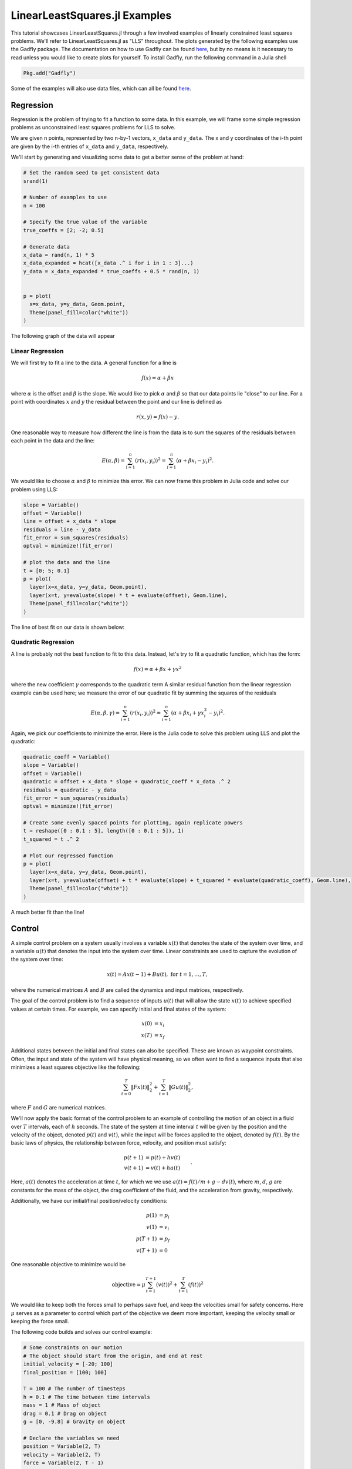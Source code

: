 =============================
LinearLeastSquares.jl Examples
=============================

This tutorial showcases LinearLeastSquares.jl through a few involved examples of linearly
constrained least squares problems. We'll refer to LinearLeastSquares.jl as "LLS"
throughout.
The plots generated by the following examples use the Gadfly package.
The documentation on how to use Gadfly can be found `here <http://gadflyjl.org/>`_,
but by no means is it necessary to read unless you would like to create plots for yourself.
To install Gadfly, run the following command in a Julia shell

.. code-block:: none

  Pkg.add("Gadfly")

Some of the examples will also use data files, which can all be found `here <https://github.com/davidlizeng/LinearLeastSquares.jl/tree/master/examples/>`_.

Regression
==========
Regression is the problem of trying to fit a function to some data.
In this example, we will frame some simple regression problems as
unconstrained least squares problems for LLS to solve.

We are given n points, represented by two n-by-1 vectors, ``x_data`` and ``y_data``. The x and y coordinates of the i-th point are given by the i-th entries of ``x_data`` and ``y_data``, respectively.

We'll start by generating and visualizing some data to get a better sense of the problem at hand:

.. code-block:: none

  # Set the random seed to get consistent data
  srand(1)

  # Number of examples to use
  n = 100

  # Specify the true value of the variable
  true_coeffs = [2; -2; 0.5]

  # Generate data
  x_data = rand(n, 1) * 5
  x_data_expanded = hcat([x_data .^ i for i in 1 : 3]...)
  y_data = x_data_expanded * true_coeffs + 0.5 * rand(n, 1)


  p = plot(
    x=x_data, y=y_data, Geom.point,
    Theme(panel_fill=color("white"))
  )

The following graph of the data will appear

.. image:: data.png

Linear Regression
-----------------
We will first try to fit a line to the data. A general function for a line is

.. math::
  f(x) = \alpha + \beta x

where :math:`\alpha` is the offset and :math:`\beta` is the slope.
We would like to pick :math:`\alpha` and :math:`\beta` so that our data points lie "close" to
our line. For a point with coordinates :math:`x` and :math:`y` the residual between the point
and our line is defined as

.. math::
  r(x, y) = f(x) - y.

One reasonable way to measure how different the line is from the data is to
sum the squares of the residuals between each point in the data and the line:

.. math::
  E(\alpha, \beta) = \sum_{i = 1}^n (r(x_i, y_i))^2 = \sum_{i = 1}^n (\alpha + \beta x_i - y_i)^2.

We would like to choose :math:`\alpha` and :math:`\beta` to minimize this error.
We can now frame this problem in Julia code and solve our problem using LLS:

.. code-block:: none

  slope = Variable()
  offset = Variable()
  line = offset + x_data * slope
  residuals = line - y_data
  fit_error = sum_squares(residuals)
  optval = minimize!(fit_error)

  # plot the data and the line
  t = [0; 5; 0.1]
  p = plot(
    layer(x=x_data, y=y_data, Geom.point),
    layer(x=t, y=evaluate(slope) * t + evaluate(offset), Geom.line),
    Theme(panel_fill=color("white"))
  )


The line of best fit on our data is shown below:

  .. image:: linear_regression.png

Quadratic Regression
--------------------
A line is probably not the best function to fit to this data. Instead, let's try
to fit a quadratic function, which has the form:

.. math::
  f(x) = \alpha + \beta x + \gamma x ^ 2

where the new coefficient :math:`\gamma` corresponds to the quadratic term
A similar residual function from the linear regression example can be used here;
we measure the error of our quadratic fit by summing the squares of the
residuals

.. math::
  E(\alpha, \beta, \gamma) = \sum_{i = 1}^n (r(x_i, y_i))^2 = \sum_{i = 1}^n (\alpha + \beta x_i + \gamma x_i^2 - y_i)^2.

Again, we pick our coefficients to minimize the error.
Here is the Julia code to solve this problem using LLS and plot the quadratic:

.. code-block:: none

  quadratic_coeff = Variable()
  slope = Variable()
  offset = Variable()
  quadratic = offset + x_data * slope + quadratic_coeff * x_data .^ 2
  residuals = quadratic - y_data
  fit_error = sum_squares(residuals)
  optval = minimize!(fit_error)

  # Create some evenly spaced points for plotting, again replicate powers
  t = reshape([0 : 0.1 : 5], length([0 : 0.1 : 5]), 1)
  t_squared = t .^ 2

  # Plot our regressed function
  p = plot(
    layer(x=x_data, y=y_data, Geom.point),
    layer(x=t, y=evaluate(offset) + t * evaluate(slope) + t_squared * evaluate(quadratic_coeff), Geom.line),
    Theme(panel_fill=color("white"))
  )

.. image:: quadratic_regression.png

A much better fit than the line!


Control
=======
A simple control problem on a system usually involves a variable :math:`x(t)`
that denotes the state of the system over time, and a variable :math:`u(t)` that
denotes the input into the system over time. Linear constraints are used to
capture the evolution of the system over time:

.. math::
  x(t) = Ax(t - 1) + Bu(t), \ \mbox{for} \ t = 1,\ldots, T,

where the numerical matrices :math:`A` and :math:`B` are called the dynamics and input matrices,
respectively.

The goal of the control problem is to find a sequence of inputs
:math:`u(t)` that will allow the state :math:`x(t)` to achieve specified values
at certain times. For example, we can specify initial and final states of the system:

.. math::
  \begin{align*}
    x(0) &= x_i \\
    x(T) &= x_f
  \end{align*}

Additional states between the initial and final states can also be specified. These
are known as waypoint constraints. Often, the input and state of the system will
have physical meaning, so we often want to find a sequence inputs that also
minimizes a least squares objective like the following:

.. math::
  \sum_{t = 0}^T \|Fx(t)\|^2_2 + \sum_{t = 1}^T\|Gu(t)\|^2_2,

where :math:`F` and :math:`G` are numerical matrices.

We'll now apply the basic format of the control problem to an example of controlling
the motion of an object in a fluid over :math:`T` intervals, each of :math:`h` seconds.
The state of the system at time interval :math:`t` will be given by the position and the velocity of the
object, denoted :math:`p(t)` and :math:`v(t)`, while the input will be forces
applied to the object, denoted by :math:`f(t)`.
By the basic laws of physics, the relationship between force, velocity, and position
must satisfy:

.. math::
  \begin{align*}
    p(t+1) &= p(t) + h v(t) \\
    v(t+1) &= v(t) + h a(t)
  \end{align*}.

Here, :math:`a(t)` denotes the acceleration at time :math:`t`, for which we we use
:math:`a(t) = f(t) / m + g - d v(t)`,
where :math:`m`, :math:`d`, :math:`g` are constants for the mass of the object, the drag
coefficient of the fluid, and the acceleration from gravity, respectively.

Additionally, we have our initial/final position/velocity conditions:

.. math::
  \begin{align*}
    p(1) &= p_i\\
    v(1) &= v_i\\
    p(T+1) &= p_f\\
    v(T+1) &= 0
  \end{align*}

One reasonable objective to minimize would be

.. math::

  \mbox{objective} = \mu \sum_{t = 1}^{T+1} (v(t))^2 + \sum_{t = 1}^T (f(t))^2

We would like to keep both the forces small to perhaps save fuel, and keep
the velocities small for safety concerns.
Here :math:`\mu` serves as a parameter to control which part of the objective we
deem more important, keeping the velocity small or keeping the force small.

The following code builds and solves our control example:

.. code-block:: none

  # Some constraints on our motion
  # The object should start from the origin, and end at rest
  initial_velocity = [-20; 100]
  final_position = [100; 100]

  T = 100 # The number of timesteps
  h = 0.1 # The time between time intervals
  mass = 1 # Mass of object
  drag = 0.1 # Drag on object
  g = [0, -9.8] # Gravity on object

  # Declare the variables we need
  position = Variable(2, T)
  velocity = Variable(2, T)
  force = Variable(2, T - 1)

  # Create a problem instance
  mu = 1
  constraints = []

  # Add constraints on our variables
  for i in 1 : T - 1
    constraints += position[:, i + 1] == position[:, i] + h * velocity[:, i]
  end

  for i in 1 : T - 1
    acceleration = force[:, i]/mass + g - drag * velocity[:, i]
    constraints += velocity[:, i + 1] == velocity[:, i] + h * acceleration
  end

  # Add position constraints
  constraints += position[:, 1] == 0
  constraints += position[:, T] == final_position

  # Add velocity constraints
  constraints += velocity[:, 1] == initial_velocity
  constraints += velocity[:, T] == 0

  # Solve the problem
  optval = minimize!(sum_squares(force), constraints)


We can plot the trajectory taken by the object. The blue point denotes the initial
position, and the green point denotes the final position.

.. code-block:: none

  pos = evaluate(position)
  p = plot(
    layer(x=[pos[1, 1]], y=[pos[2, 1]], Geom.point, Theme(default_color=color("blue"))),
    layer(x=[pos[1, T]], y=[pos[2, T]], Geom.point, Theme(default_color=color("green"))),
    layer(x=pos[1, :], y=pos[2, :], Geom.line(preserve_order=true)),
    Theme(panel_fill=color("white"))
  )

.. image:: position.png


We can also see how the magnitude of the force changes over time.

.. code-block:: none

  p = plot(x=1:T, y=sum(evaluate(force).^2, 1), Geom.line, Theme(panel_fill=color("white")))

.. image:: force.png

Image Processing
================

Tomography
----------

Tomography is the process of reconstructing a density distribution from given
integrals over sections of the distribution. In our example, we will
work with tomography on black and white images.
Suppose :math:`x` be the vector of :math:`n` pixel densities, with :math:`x_j`
denoting how white pixel :math:`j` is.
Let :math:`y` be the vector of :math:`m` line integrals over the image, with :math:`y_i`
denoting the integral for line :math:`i`.
We can define a matrix :math:`A` to describe the geometry of the lines. Entry
:math:`A_{ij}` describes how much of pixel :math:`j` is intersected by line :math:`i`.
Assuming our measurements of the line integrals are perfect, we have the relationship that

.. math::
  y = Ax

However, anytime we have measurements, there are usually small errors that occur.
Therefore it makes sense to try to minimize

.. math::
  \|y - Ax\|_2^2.


This is simply an unconstrained least squares problem; something we can
readily solve in LLS!

.. code-block:: none

  line_mat_x = readdlm("tux_sparse_x.txt")
  line_mat_y = readdlm("tux_sparse_y.txt")
  line_mat_val = readdlm("tux_sparse_val.txt")
  line_vals = readdlm("tux_sparse_lines.txt")

  # Form the sparse matrix from the data
  # Image is 50 x 50
  img_size = 50
  # The number of pixels in the image
  num_pixels = img_size * img_size

  line_mat = spzeros(3300, num_pixels)

  num_vals = length(line_mat_val)

  for i in 1:num_vals
    x = int(line_mat_x[i])
    y = int(line_mat_y[i])
    line_mat[x + 1, y + 1] = line_mat_val[i]
  end

  x = Variable(num_pixels)
  objective = sum_squares(line_mat * x - line_vals)
  optval = minimize!(objective)

  rows = zeros(img_size*img_size)
  cols = zeros(img_size*img_size)
  for i = 1:img_size
    for j = 1:img_size
      rows[(i-1)*img_size + j] = i
      cols[(i-1)*img_size + j] = img_size + 1 - j
    end
  end

  p = plot(
    x=rows, y=cols, color=reshape(evaluate(x), img_size, img_size), Geom.rectbin,
    Scale.ContinuousColorScale(Scale.lab_gradient(color("black"), color("white")))
  )

The final result of the tomography will look something like

.. image:: tomography.png



Machine Learning
================

Binary Classification
---------------------
One common problem found in machine learning is the classification of a group of objects into two subgroups.
In this example, we will try to separate sports articles from
other texts in a collection of documents.

When classifying text documents, one of the most common techniques is to build
a term-by-document frequency matrix :math:`F`, where :math:`F_{ij}`
reflects the frequency of term :math:`j` in document :math:`i`.

The documents are then split into a training and testing set. For each document
in the training example, we also label the document with a label. In this case,
sports articles are labelled with a :math:`1` and all other text documents are
labelled with a :math:`-1`.
One reasonable approach to classify the documents is to model the label
as an affine function of the term frequencies of the document:

.. math::
  \mbox{label}(i) = v + \sum_{j = 1}^n w_jF_{ij}.

The goal now is to find a scalar :math:`v` and a weight vector :math:`w`, where :math:`w_j` reflects how
important term :math:`j` is in determining the label of the document. In our context, a positive value
means that the term is often seen in sports articles, while a negative value means
the term is often seen in the other documents. One reasonable approach to
finding the best :math:`w` and :math:`v` is to minimize the following objective:

.. math::
  \sum_{i = 1}^m  \left(\mbox{label}(i) - v - \sum_{j = 1}^n w_jF_{ij}\right)^2 + \lambda \sum_{j = 1}^n w_j^2

The first part of the objective is to ensure that our linear model actually closely
reproduces the labels of our training documents. The second part of the objective
ensures that the components of :math:`w` are relatively small.
Keeping :math:`w` small allows our model to behave better on documents not in the training set.
The regularization parameter :math:`\lambda`
is used to control how much we should prioritize keeping :math:`w` small versus
how close the affine function should fit the labels.

Here is the LLS code:

.. code-block:: none

  # read in the data
  include("MatrixMarket.jl")
  using MatrixMarket
  A = full(MatrixMarket.mmread("largeCorpus.mtx"))

  # extract the classes of each document
  classes = A[:,1]
  # TODO: modify classes so that 4 5 6 are 1 2 3
  classes[classes .> 3] = classes[classes .> 3] - 3
  A = A[:, 2:end]

  # split into train/test
  numData = size(A, 1)
  data = randperm(numData)
  ind = floor(numData*0.7)
  training = data[1:ind]
  test = data[ind+1:end]
  trainDocuments = A[training,:]
  trainClasses = classes[training,:]
  testDocuments = A[test,:]
  testClasses = classes[test,:]

  # change all other than sports to -1 (sports is 1)
  holdClass = 1
  trainClasses[trainClasses .!= holdClass] = -1
  trainClasses[trainClasses .== holdClass] = 1
  testClasses[testClasses .!= holdClass] = -1
  testClasses[testClasses .== holdClass] = 1

  # build the problem and solve with LLS
  lambda = 100
  w = Variable(size(A, 2))
  v = Variable()
  objective = sum_squares(trainDocuments * w + v - trainClasses) + lambda * sum_squares(w)
  optval = minimize!(objective)

We can now sort our weight vector :math:`w` to see which words were the most
indicative of sports articles and which were most indicative of nonsports.

.. code-block:: none

  # print out the 5 words most indicative of sports and nonsports
  words = String[]
  f = open("largeCorpusfeatures.txt")
  for i = 1:length(evaluate(w))
    push!(words, readline(f))
  end
  indices = sortperm(vec(evaluate(w)))
  for i = 1:5
    print(words[indices[i]])
  end
  for i = 0:4
    print(words[indices[length(words) - i]])
  end

Each run will yield different words, but it'll be clear which words
come from sports articles.


Time Series Analysis
====================
A time series is a sequence of data points, each associated with a time.
In our example, we will work with a time series of daily
temperatures in the city of Melbourne, Australia over a period of a few years.
Let :math:`x` be the vector of the time series, and :math:`x_i` denote
the temperature in Melbourne on day :math:`i`.
Here is a picture of the time series:

.. image:: melbourne.png

We can quickly compute the mean of the time series to be :math:`11.2`. If
we were to always guess the mean as the temperature of Melbourne on a given day,
the RMS error of our guesswork would be :math:`4.1`. We'll try to lower
this RMS error by coming up with better ways to model the temperature than
guessing the mean.

A simple way to model this time series would be to find a smooth curve that
approximates the yearly ups and downs.
We can represent this model as a vector :math:`s` where :math:`s_i`
denotes the temperature on the :math:`i`-th day.
To force this trend to repeat yearly, we simply want

.. math::
  s_i = s_{i + 365}

for each applicable :math:`i`.

We also want our model to have two more properties. The first is that
the temperature on each day in our model should be relatively close to the actual temperature of that day.
The second is that our model needs to be smooth, so the change in temperature from day to
day should be relatively small. The following objective would capture both properties:

.. math::
  \sum_{i = 1}^n (s_i - x_i)^2 + \lambda \sum_{i = 2}^n(s_i - s_{i - 1})^2

where :math:`\lambda` is the smoothing parameter. The larger :math:`\lambda` is,
the smoother our model will be.

The following code uses LLS to find and plot the model:

.. code-block:: none

  temps = readdlm("melbourne_temps.txt", ',')
  n = size(temps)[1]
  p = plot(
    x=1:1500, y=temps[1:1500], Geom.line,
    Theme(panel_fill=color("white"))
  )
  # draw(PNG("melbourne.png", 16cm, 12cm), p)

  yearly = Variable(n)
  eq_constraints = []
  for i in 365 + 1 : n
    eq_constraints += yearly[i] == yearly[i - 365]
  end

  smoothing = 100
  smooth_objective = sum_squares(yearly[1 : n - 1] - yearly[2 : n])
  optval = minimize!(sum_squares(temps - yearly) + smoothing * smooth_objective, eq_constraints)
  residuals = temps - evaluate(yearly)

  # Plot smooth fit
  p = plot(
    layer(x=1:1500, y=evaluate(yearly)[1:1500], Geom.line, Theme(default_color=color("red"), line_width=2px)),
    layer(x=1:1500, y=temps[1:1500], Geom.line),
    Theme(panel_fill=color("white"))
  )

.. image:: yearly_fit.png

We can also plot the residual temperatures, :math:`r`, define as :math:`r = x - s`.

.. code-block:: none

  # Plot residuals for a few days
  p = plot(
    x=1:100, y=residuals[1:100], Geom.line,
    Theme(default_color=color("green"), panel_fill=color("white"))
  )

.. image:: residuals.png

Our smooth model has a RMS error of :math:`2.7`, a significant improvement from
just guessing the mean, but we can do better.

We now make the hypothesis that the residual temperature on a given day is
some linear combination of the previous :math:`5` days. Such a model is called
autoregressive. We are essentially trying to fit the residuals
as a function of other parts of the data itself.
We want to find a vector of coefficients :math:`a` such that

.. math::
  \mbox{r}(i) \approx \sum_{j = 1}^5 a_j \mbox{r}(i - j)

This can be done by simply minimizing the following sum of squares objective

.. math::
  \sum_{i = 6}^n \left(\mbox{r}(i) - \sum_{j = 1}^5 a_j \mbox{r}(i - j)\right)^2

The following LLS code solves this problem and plots our autoregressive model
against the actual residual temperatures:

.. code-block:: none

  # Generate the residuals matrix
  ar_len = 5
  residuals_mat = residuals[ar_len : n - 1]
  for i = 1:ar_len - 1
    residuals_mat = [residuals_mat residuals[ar_len - i : n - i - 1]]
  end

  # Solve autoregressive problem
  ar_coef = Variable(ar_len)
  optval2 = minimize!(sum_squares(residuals_mat * ar_coef - residuals[ar_len + 1 : end]))

  # plot autoregressive fit of daily fluctuations for a few days
  ar_range = 1:145
  day_range = ar_range + ar_len
  p = plot(
    layer(x=day_range, y=residuals[day_range], Geom.line, Theme(default_color=color("green"))),
    layer(x=day_range, y=residuals_mat[ar_range, :] * evaluate(ar_coef), Geom.line, Theme(default_color=color("red"))),
    Theme(panel_fill=color("white"))
  )

.. image:: ar_fit.png

Now, we can add our autoregressive model for the residual temperatures to our
smooth model to get an better fitting model for the daily temperatures in the city of
Melbourne:

.. code-block:: none

  total_estimate = evaluate(yearly)
  total_estimate[ar_len + 1 : end] += residuals_mat * evaluate(ar_coef)

  # plot final fit of data
  p = plot(
    layer(x=1:1500, y=total_estimate[1:1500], Geom.line, Theme(default_color=color("red"))),
    layer(x=1:1500, y=temps[1:1500], Geom.line),
    Theme(panel_fill=color("white"))
  )

.. image:: total_fit.png

The RMS error of this final model is :math:`2.3`.
